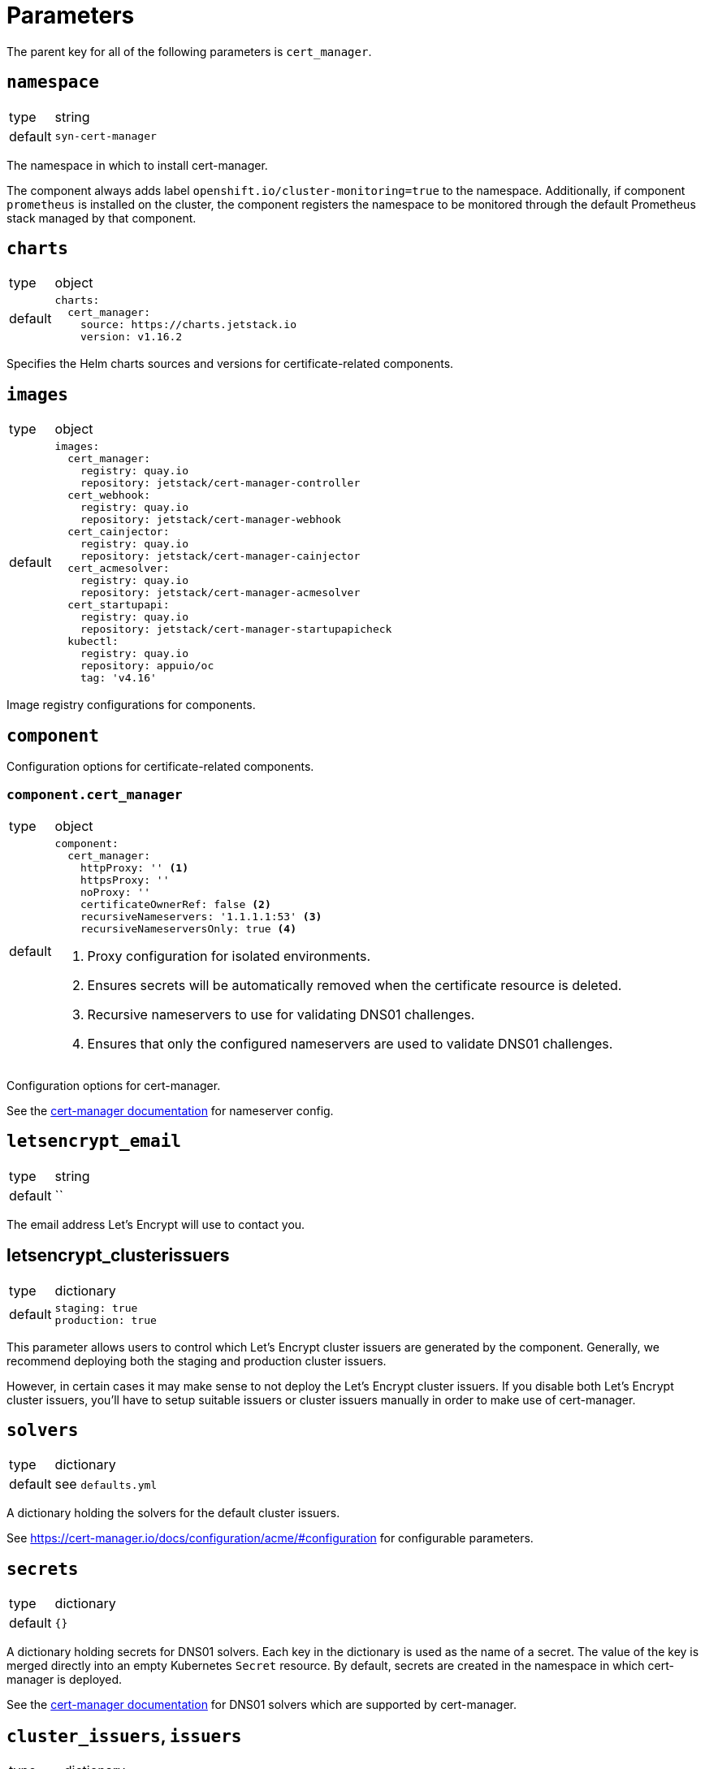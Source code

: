 = Parameters

The parent key for all of the following parameters is `cert_manager`.


== `namespace`

[horizontal]
type:: string
default:: `syn-cert-manager`

The namespace in which to install cert-manager.

The component always adds label `openshift.io/cluster-monitoring=true` to the namespace.
Additionally, if component `prometheus` is installed on the cluster, the component registers the namespace to be monitored through the default Prometheus stack managed by that component.


== `charts`

[horizontal]
type:: object
default::
+
[source,yaml]
----
charts:
  cert_manager:
    source: https://charts.jetstack.io
    version: v1.16.2
----

Specifies the Helm charts sources and versions for certificate-related components.


== `images`

[horizontal]
type:: object
default::
+
[source,yaml]
----
images:
  cert_manager:
    registry: quay.io
    repository: jetstack/cert-manager-controller
  cert_webhook:
    registry: quay.io
    repository: jetstack/cert-manager-webhook
  cert_cainjector:
    registry: quay.io
    repository: jetstack/cert-manager-cainjector
  cert_acmesolver:
    registry: quay.io
    repository: jetstack/cert-manager-acmesolver
  cert_startupapi:
    registry: quay.io
    repository: jetstack/cert-manager-startupapicheck
  kubectl:
    registry: quay.io
    repository: appuio/oc
    tag: 'v4.16'
----

Image registry configurations for components.


== `component`

Configuration options for certificate-related components.

=== `component.cert_manager`

[horizontal]
type:: object
default::
+
[source,yaml]
----
component:
  cert_manager:
    httpProxy: '' <1>
    httpsProxy: ''
    noProxy: ''
    certificateOwnerRef: false <2>
    recursiveNameservers: '1.1.1.1:53' <3>
    recursiveNameserversOnly: true <4>
----
<1> Proxy configuration for isolated environments.
<2> Ensures secrets will be automatically removed when the certificate resource is deleted.
<3> Recursive nameservers to use for validating DNS01 challenges.
<4> Ensures that only the configured nameservers are used to validate DNS01 challenges.

Configuration options for cert-manager.

See the https://cert-manager.io/docs/configuration/acme/dns01/#setting-nameservers-for-dns01-self-check[cert-manager documentation] for nameserver config.


== `letsencrypt_email`

[horizontal]
type:: string
default:: ``

The email address Let's Encrypt will use to contact you.

== letsencrypt_clusterissuers

[horizontal]
type:: dictionary
default::
+
[source,yaml]
----
staging: true
production: true
----

This parameter allows users to control which Let's Encrypt cluster issuers are generated by the component.
Generally, we recommend deploying both the staging and production cluster issuers.

However, in certain cases it may make sense to not deploy the Let's Encrypt cluster issuers.
If you disable both Let's Encrypt cluster issuers, you'll have to setup suitable issuers or cluster issuers manually in order to make use of cert-manager.

== `solvers`

[horizontal]
type:: dictionary
default:: see `defaults.yml`

A dictionary holding the solvers for the default cluster issuers.

See https://cert-manager.io/docs/configuration/acme/#configuration for configurable parameters.

== `secrets`

[horizontal]
type:: dictionary
default:: `{}`

A dictionary holding secrets for DNS01 solvers.
Each key in the dictionary is used as the name of a secret.
The value of the key is merged directly into an empty Kubernetes `Secret` resource.
By default, secrets are created in the namespace in which cert-manager is deployed.

See the https://cert-manager.io/docs/configuration/acme/dns01/[cert-manager documentation] for DNS01 solvers which are supported by cert-manager.

== `cluster_issuers`, `issuers`

[horizontal]
type:: dictionary
default:: `{}`
example::
+
[source,yaml]
----
issuers:
  ca-issuer:
    metadata:
      namespace: mesh-system
    spec:
      ca:
        secretName: ca-key-pair

cluster_issuers:
  ca-issuer:
    spec:
      ca:
        secretName: ca-key-pair
----

Dictionaries holding issuers and cluster issuers.
Each key in the dictionary is used as the name of an issuer.
The value of the key is merged directly into an empty Kubernetes `(Cluster)Issuer` resource.

See the https://cert-manager.io/docs/concepts/issuer/[cert-manager documentation] for how to configure such issuers.

== `acme_dns_api`

[horizontal]
type:: dictionary
keys:: `endpoint`, `username`, `password`, `fqdns`
default:: `{}`

The component sets up a Job and Cronjob to register and check acme-dns client credentials if key `endpoint` is present and non-null in this parameter.
If key `endpoint` is missing or `null` the component doesn't configure the acme-dns client registration.

For a detailed explanation of how the self-registration works, see the xref:explanations/acme-dns-self-registration.adoc[acme-dns self-registration] documentation.

If key `endpoint` is present and non-null, the component expects that the other keys listed above are also present. The keys have the following meaning:

`endpoint`:: The HTTP API endpoint of the acme-dns instance
`username`:: The HTTP basic authorization username for the acme-dns instance `/register` endpoint
`password`:: The HTTP basic authorization password for the acme-dns instance `/register` endpoint.
We strongly recommend specifying the password as a Vault secret reference.
`fqdns`:: A list of FQDNs for which the acme-dns instance can be used to solve DNS01 challenges.
This list must contain at least one entry.

TIP: See xref:how-tos/dns01.acme[Using DNS01 challenges] for instructions to setup and use the acme-dns self-registration mechanism.

[NOTE]
====
The entries in `fqdns` must be exact matches the FQDNs for which DNS01 challenges should be presented.
The only flexibility is that cert-manager will present a DNS01 challenge for the wildcard FQDN `*.example.com`, if `example.com` is listed in `fqdns`.
====


== `resources`

[horizontal]
type:: object
default::
+
[source,yaml]
----
resources:
  cert_manager:
    requests:
      cpu: 50m
      memory: 512Mi
  cert_webhook:
    requests:
      cpu: 50m
      memory: 64Mi
  cert_cainjector:
    requests:
      cpu: 50m
      memory: 512Mi
----

Resource requests and limits for the components containers.


== `helmValues`

[horizontal]
type:: object
default::
+
[source,yaml]
----
helmValues:
  cert_manager: {}
----

Override configurations for individual components.
